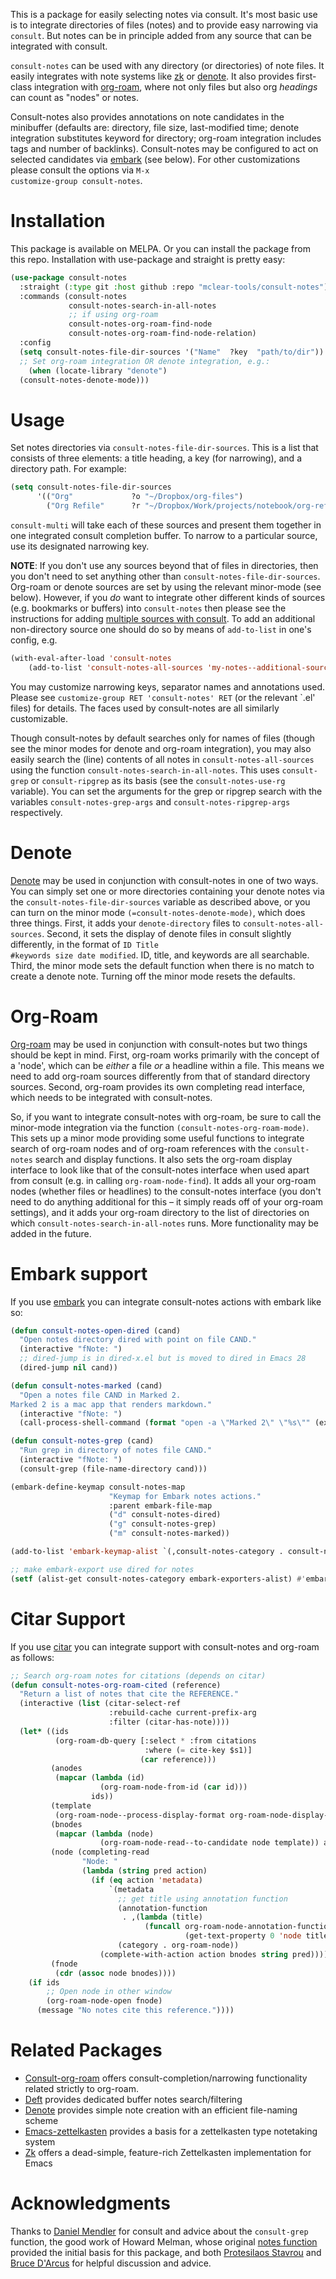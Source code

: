 #+html: <a href="https://www.gnu.org/software/emacs/"><img alt="GNU Emacs" src="https://github.com/minad/corfu/blob/screenshots/emacs.svg?raw=true"/></a>
#+html:    <a href="https://melpa.org/#/consult-notes"><img alt="MELPA" src="https://melpa.org/packages/consult-notes-badge.svg"/></a>

This is a package for easily selecting notes via consult. It's most basic use is
to integrate directories of files (notes) and to provide easy narrowing via
=consult=. But notes can be in principle added from any source that can be
integrated with consult.

=consult-notes= can be used with any directory (or directories) of note files. It
easily integrates with note systems like [[https://github.com/localauthor/zk][zk]] or [[https://github.com/protesilaos/denote][denote]]. It also provides
first-class integration with [[https://github.com/org-roam/org-roam][org-roam]], where not only files but also org
/headings/ can count as "nodes" or notes.

Consult-notes also provides annotations on note candidates in the minibuffer
(defaults are: directory, file size, last-modified time; denote integration
substitutes keyword for directory; org-roam integration includes tags and number
of backlinks). Consult-notes may be configured to act on selected candidates via
[[https://github.com/oantolin/embark][embark]] (see below). For other customizations please consult the options via =M-x
customize-group consult-notes=.

#+ATTR_HTML: :width 85%
[[file:screenshots/notes-screenshot1.png]]
#+ATTR_HTML: :width 85%
[[file:screenshots/notes-screenshot2.png]]

* Installation
This package is available on MELPA. Or you can install the package from this
repo. Installation with use-package and straight is pretty easy:

#+begin_src emacs-lisp
(use-package consult-notes
  :straight (:type git :host github :repo "mclear-tools/consult-notes")
  :commands (consult-notes
             consult-notes-search-in-all-notes
             ;; if using org-roam 
             consult-notes-org-roam-find-node
             consult-notes-org-roam-find-node-relation)
  :config
  (setq consult-notes-file-dir-sources '("Name"  ?key  "path/to/dir")) ;; Set notes dir(s), see below
  ;; Set org-roam integration OR denote integration, e.g.:
    (when (locate-library "denote")
  (consult-notes-denote-mode)))
#+end_src

* Usage

Set notes directories via =consult-notes-file-dir-sources=. This is a list that
consists of three elements: a title heading, a key (for narrowing), and a
directory path. For example:

#+begin_src emacs-lisp
(setq consult-notes-file-dir-sources
      '(("Org"             ?o "~/Dropbox/org-files")
        ("Org Refile"      ?r "~/Dropbox/Work/projects/notebook/org-refile")))
#+end_src

=consult-multi= will take each of these sources and present them together in one
integrated consult completion buffer. To narrow to a particular source, use its
designated narrowing key.

*NOTE*: If you don't use any sources beyond that of files in directories, then you
don't need to set anything other than =consult-notes-file-dir-sources=. Org-roam or denote
sources are set by using the relevant minor-mode (see below). However, if you /do/
want to integrate other different kinds of sources (e.g. bookmarks or buffers)
into =consult-notes= then please see the instructions for adding [[https://github.com/minad/consult#multiple-sources][multiple sources
with consult]]. To add an additional non-directory source one should do so by
means of =add-to-list= in one's config, e.g.

#+begin_src emacs-lisp
(with-eval-after-load 'consult-notes
    (add-to-list 'consult-notes-all-sources 'my-notes--additional-source 'append))
#+end_src
  
You may customize narrowing keys, separator names and annotations used. Please
see =customize-group RET 'consult-notes' RET= (or the relevant `.el' files) for
details. The faces used by consult-notes are all similarly customizable.

Though consult-notes by default searches only for names of files (though see the
minor modes for denote and org-roam integration), you may also easily search the
(line) contents of all notes in =consult-notes-all-sources= using the function
=consult-notes-search-in-all-notes=. This uses =consult-grep= or =consult-ripgrep= as
its basis (see the =consult-notes-use-rg= variable). You can set the arguments for
the grep or ripgrep search with the variables =consult-notes-grep-args= and
=consult-notes-ripgrep-args= respectively.

* Denote
[[https://github.com/protesilaos/denote][Denote]] may be used in conjunction with consult-notes in one of two ways. You can
simply set one or more directories containing your denote notes via the
=consult-notes-file-dir-sources= variable as described above, or you can turn on the minor
mode =(=consult-notes-denote-mode)=, which does three things. First, it adds your
=denote-directory= files to =consult-notes-all-sources=. Second, it sets the display of
denote files in consult slightly differently, in the format of =ID Title
#keywords size date modified=. ID, title, and keywords are all searchable. Third,
the minor mode sets the default function when there is no match to create a
denote note. Turning off the minor mode resets the defaults.

* Org-Roam

[[https://github.com/org-roam/org-roam][Org-roam]] may be used in conjunction with consult-notes but two things should be
kept in mind. First, org-roam works primarily with the concept of a 'node',
which can be /either/ a file /or/ a headline within a file. This means we need to
add org-roam sources differently from that of standard directory sources.
Second, org-roam provides its own completing read interface, which needs to be
integrated with consult-notes.

So, if you want to integrate consult-notes with org-roam, be sure to call the
minor-mode integration via the function =(consult-notes-org-roam-mode)=. This sets
up a minor mode providing some useful functions to integrate search of org-roam
nodes and of org-roam references with the =consult-notes= search and display
functions. It also sets the org-roam display interface to look like that of the
consult-notes interface when used apart from consult (e.g. in calling
=org-roam-node-find=). It adds all your org-roam nodes (whether files or
headlines) to the consult-notes interface (you don't need to do anything
additional for this -- it simply reads off of your org-roam settings), and it
adds your org-roam directory to the list of directories on which
=consult-notes-search-in-all-notes= runs. More functionality may be added in the
future.


* Embark support

If you use [[https://github.com/oantolin/embark][embark]] you can integrate consult-notes actions with embark like so: 

#+begin_src emacs-lisp
(defun consult-notes-open-dired (cand)
  "Open notes directory dired with point on file CAND."
  (interactive "fNote: ")
  ;; dired-jump is in dired-x.el but is moved to dired in Emacs 28
  (dired-jump nil cand))

(defun consult-notes-marked (cand)
  "Open a notes file CAND in Marked 2.
Marked 2 is a mac app that renders markdown."
  (interactive "fNote: ")
  (call-process-shell-command (format "open -a \"Marked 2\" \"%s\"" (expand-file-name cand))))

(defun consult-notes-grep (cand)
  "Run grep in directory of notes file CAND."
  (interactive "fNote: ")
  (consult-grep (file-name-directory cand)))

(embark-define-keymap consult-notes-map
                      "Keymap for Embark notes actions."
                      :parent embark-file-map
                      ("d" consult-notes-dired)
                      ("g" consult-notes-grep)
                      ("m" consult-notes-marked))

(add-to-list 'embark-keymap-alist `(,consult-notes-category . consult-notes-map))

;; make embark-export use dired for notes
(setf (alist-get consult-notes-category embark-exporters-alist) #'embark-export-dired)
#+end_src

* Citar Support
If you use [[https://github.com/emacs-citar/citar][citar]] you can integrate support with consult-notes and org-roam as follows:

#+begin_src emacs-lisp
;; Search org-roam notes for citations (depends on citar)
(defun consult-notes-org-roam-cited (reference)
  "Return a list of notes that cite the REFERENCE."
  (interactive (list (citar-select-ref
                      :rebuild-cache current-prefix-arg
                      :filter (citar-has-note))))
  (let* ((ids
          (org-roam-db-query [:select * :from citations
                              :where (= cite-key $s1)]
                             (car reference)))
         (anodes
          (mapcar (lambda (id)
                    (org-roam-node-from-id (car id)))
                  ids))
         (template
          (org-roam-node--process-display-format org-roam-node-display-template))
         (bnodes
          (mapcar (lambda (node)
                    (org-roam-node-read--to-candidate node template)) anodes))
         (node (completing-read
                "Node: "
                (lambda (string pred action)
                  (if (eq action 'metadata)
                      `(metadata
                        ;; get title using annotation function
                        (annotation-function
                         . ,(lambda (title)
                              (funcall org-roam-node-annotation-function
                                       (get-text-property 0 'node title))))
                        (category . org-roam-node))
                    (complete-with-action action bnodes string pred)))))
         (fnode
          (cdr (assoc node bnodes))))
    (if ids
        ;; Open node in other window
        (org-roam-node-open fnode)
      (message "No notes cite this reference."))))
#+end_src

* Related Packages
- [[https://github.com/jgru/consult-org-roam][Consult-org-roam]] offers consult-completion/narrowing functionality related strictly to org-roam. 
- [[https://github.com/jrblevin/deft][Deft]] provides dedicated buffer notes search/filtering
- [[https://github.com/protesilaos/denote][Denote]] provides simple note creation with an efficient file-naming scheme
- [[https://github.com/ymherklotz/emacs-zettelkasten][Emacs-zettelkasten]] provides a basis for a zettelkasten type notetaking system
- [[https://github.com/localauthor/zk][Zk]] offers a dead-simple, feature-rich Zettelkasten implementation for Emacs

* Acknowledgments

Thanks to [[https://github.com/minad][Daniel Mendler]] for consult and advice about the =consult-grep= function,
the good work of Howard Melman, whose original [[https://github.com/minad/consult/wiki/hrm-notes][notes function]] provided the initial
basis for this package, and both [[https://protesilaos.com][Protesilaos Stavrou]] and [[https://github.com/bdarcus][Bruce D'Arcus]] for helpful discussion and advice.
